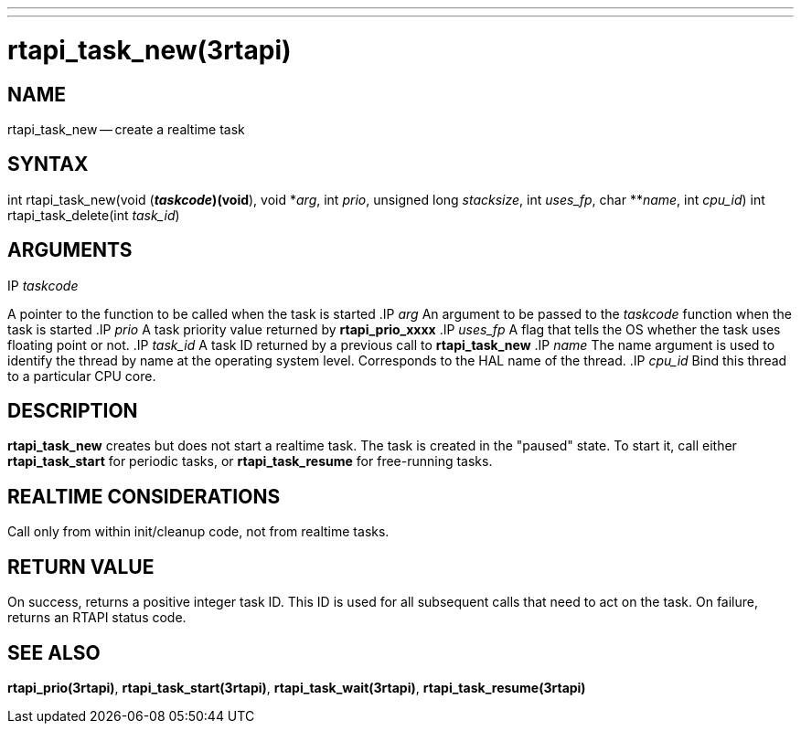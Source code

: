 ---
---
:skip-front-matter:

= rtapi_task_new(3rtapi)
:manmanual: HAL Components
:mansource: ../man/man3/rtapi_task_new.3rtapi.asciidoc
:man version :


== NAME

rtapi_task_new -- create a realtime task



== SYNTAX
int rtapi_task_new(void (*__taskcode__)(void*), void *__arg__,
	int __prio__, unsigned long __stacksize__, int
	__uses_fp__, char **__name__, int __cpu_id__)
int rtapi_task_delete(int __task_id__)


== ARGUMENTS
.IP __taskcode__
A pointer to the function to be called when the task is started
.IP __arg__
An argument to be passed to the __taskcode__ function when the task is
started
.IP __prio__
A task priority value returned by **rtapi_prio_xxxx**
.IP __uses_fp__
A flag that tells the OS whether the task uses floating point or not.
.IP __task_id__
A task ID returned by a previous call to **rtapi_task_new**
.IP __name__
The name argument is used to identify the thread by name at the
operating system level. Corresponds to the HAL name of the thread.
.IP __cpu_id__
Bind this thread to a particular CPU core.



== DESCRIPTION
**rtapi_task_new** creates but does not start a realtime task.  The task is
created in the "paused" state.  To start it, call either **rtapi_task_start**
for periodic tasks, or **rtapi_task_resume** for free-running tasks.



== REALTIME CONSIDERATIONS
Call only from within init/cleanup code, not from realtime tasks.



== RETURN VALUE
On success, returns a positive integer task ID.  This ID is used
for all subsequent calls that need to act on the task.  On failure,
returns an RTAPI status code.



== SEE ALSO
**rtapi_prio(3rtapi)**, **rtapi_task_start(3rtapi)**, **rtapi_task_wait(3rtapi)**, **rtapi_task_resume(3rtapi)
**
